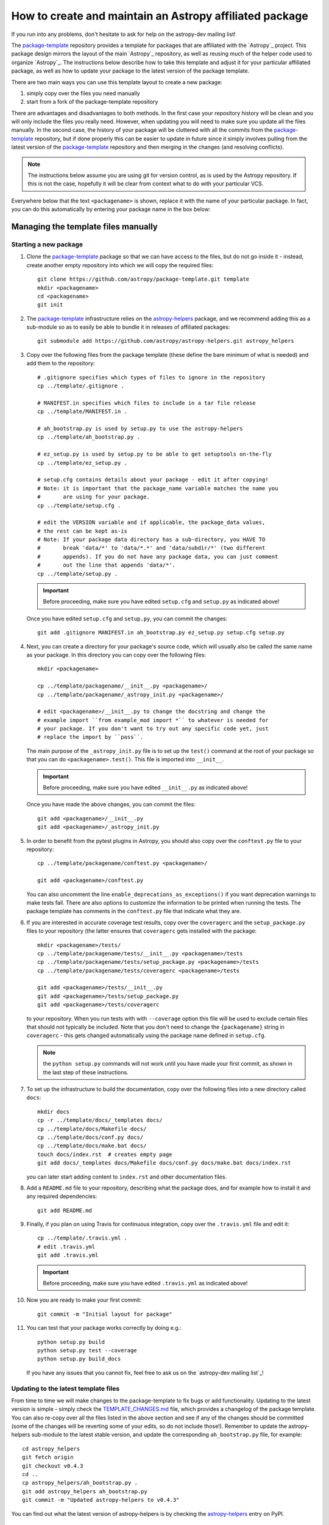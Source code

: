 ========================================================
How to create and maintain an Astropy affiliated package
========================================================

If you run into any problems, don't hesitate to ask for help on the
astropy-dev mailing list!

The `package-template`_ repository provides a template for packages that are
affiliated with the `Astropy`_ project. This package design mirrors the
layout of the main `Astropy`_ repository, as well as reusing much of the
helper code used to organize `Astropy`_. The instructions below describe how
to take this template and adjust it for your particular affiliated package,
as well as how to update your package to the latest version of the package
template.

There are two main ways you can use this template layout to create a new
package:

#. simply copy over the files you need manually

#. start from a fork of the package-template repository

There are advantages and disadvantages to both methods. In the first case your
repository history will be clean and you will only include the files you really
need. However, when updating you will need to make sure you update all the
files manually. In the second case, the history of your package will be
cluttered with all the commits from the `package-template`_ repository, but if
done properly this can be easier to update in future since it simply involves
pulling from the latest version of the `package-template`_ repository and then
merging in the changes (and resolving conflicts).

.. note:: The instructions below assume you are using git for version control,
          as is used by the Astropy repository. If this is not the case,
          hopefully it will be clear from context what to do with your
          particular VCS.

Everywhere below that the text ``<packagename>`` is shown, replace it with the
name of your particular package. In fact, you can do this automatically by
entering your package name in the box below:

.. raw:: html

    <form id="myform">
      Package name: <input type="text" name="packagename">
      <button>Update package name</button>
    </form>
    <br>

Managing the template files manually
====================================

Starting a new package
----------------------

#. Clone the `package-template`_ package so that we can have access to the
   files, but do not go inside it - instead, create another empty repository
   into which we will copy the required files::

    git clone https://github.com/astropy/package-template.git template
    mkdir <packagename>
    cd <packagename>
    git init

#. The `package-template`_ infrastructure relies on the `astropy-helpers`_
   package, and we recommend adding this as a sub-module so as to easily be
   able to bundle it in releases of affiliated packages::

    git submodule add https://github.com/astropy/astropy-helpers.git astropy_helpers

#. Copy over the following files from the package template (these define the
   bare minimum of what is needed) and add them to the repository::

    # .gitignore specifies which types of files to ignore in the repository
    cp ../template/.gitignore .

    # MANIFEST.in specifies which files to include in a tar file release
    cp ../template/MANIFEST.in .

    # ah_bootstrap.py is used by setup.py to use the astropy-helpers
    cp ../template/ah_bootstrap.py .

    # ez_setup.py is used by setup.py to be able to get setuptools on-the-fly
    cp ../template/ez_setup.py .

    # setup.cfg contains details about your package - edit it after copying!
    # Note: it is important that the package_name variable matches the name you
    #       are using for your package.
    cp ../template/setup.cfg .

    # edit the VERSION variable and if applicable, the package_data values,
    # the rest can be kept as-is
    # Note: If your package data directory has a sub-directory, you HAVE TO
    #       break 'data/*' to 'data/*.*' and 'data/subdir/*' (two different
    #       appends). If you do not have any package data, you can just comment
    #       out the line that appends 'data/*'.
    cp ../template/setup.py .

   .. important:: Before proceeding, make sure you have edited ``setup.cfg`` and
                 ``setup.py`` as indicated above!

   Once you have edited ``setup.cfg`` and ``setup.py``, you can commit the
   changes::

    git add .gitignore MANIFEST.in ah_bootstrap.py ez_setup.py setup.cfg setup.py

#. Next, you can create a directory for your package's source code, which will
   usually also be called the same name as your package. In this directory
   you can copy over the following files::

    mkdir <packagename>

    cp ../template/packagename/__init__.py <packagename>/
    cp ../template/packagename/_astropy_init.py <packagename>/

    # edit <packagename>/__init__.py to change the docstring and change the
    # example import ``from example_mod import *`` to whatever is needed for
    # your package. If you don't want to try out any specific code yet, just
    # replace the import by ``pass``.

   The main purpose of the ``_astropy_init.py`` file is to set up the
   ``test()`` command at the root of your package so that you can do
   ``<packagename>.test()``. This file is imported into ``__init__``.

   .. important:: Before proceeding, make sure you have edited ``__init__.py`` as
                  indicated above!

   Once you have made the above changes, you can commit the files::

    git add <packagename>/__init__.py
    git add <packagename>/_astropy_init.py

#. In order to benefit from the pytest plugins in Astropy, you should also
   copy over the ``conftest.py`` file to your repository::

    cp ../template/packagename/conftest.py <packagename>/

    git add <packagename>/conftest.py

   You can also uncomment the line ``enable_deprecations_as_exceptions()`` if
   you want deprecation warnings to make tests fail. There are also
   options to customize the information to be printed when running the
   tests. The package template has comments in the ``conftest.py`` file that
   indicate what they are.

#. If you are interested in accurate coverage test results, copy over the
   ``coveragerc`` and the ``setup_package.py`` files to your repository (the
   latter ensures that ``coveragerc`` gets installed with the package::

    mkdir <packagename>/tests/
    cp ../template/packagename/tests/__init__.py <packagename>/tests
    cp ../template/packagename/tests/setup_package.py <packagename>/tests
    cp ../template/packagename/tests/coveragerc <packagename>/tests

    git add <packagename>/tests/__init__.py
    git add <packagename>/tests/setup_package.py
    git add <packagename>/tests/coveragerc

   to your repository. When you run tests with with ``--coverage`` option this
   file will be used to exclude certain files that should not typically be
   included. Note that you don't need to change the ``{packagename}`` string in
   ``coveragerc`` - this gets changed automatically using the package name
   defined in ``setup.cfg``.

   .. note:: the ``python setup.py`` commands will not work until you
             have made your first commit, as shown in the last step of these
             instructions.

#. To set up the infrastructure to build the documentation, copy over the
   following files into a new directory called ``docs``::

    mkdir docs
    cp -r ../template/docs/_templates docs/
    cp ../template/docs/Makefile docs/
    cp ../template/docs/conf.py docs/
    cp ../template/docs/make.bat docs/
    touch docs/index.rst  # creates empty page
    git add docs/_templates docs/Makefile docs/conf.py docs/make.bat docs/index.rst

   you can later start adding content to ``index.rst`` and other documentation
   files.

#. Add a ``README.md`` file to your repository, describing what the package
   does, and for example how to install it and any required dependencies::

    git add README.md

#. Finally, if you plan on using Travis for continuous integration, copy over
   the ``.travis.yml`` file and edit it::

    cp ../template/.travis.yml .
    # edit .travis.yml
    git add .travis.yml

   .. important:: Before proceeding, make sure you have edited ``.travis.yml`` as
                  indicated above!

#. Now you are ready to make your first commit::

    git commit -m "Initial layout for package"

#. You can test that your package works correctly by doing e.g.::

    python setup.py build
    python setup.py test --coverage
    python setup.py build_docs

   If you have any issues that you cannot fix, feel free to ask us on the
   `astropy-dev mailing list`_!

Updating to the latest template files
-------------------------------------

From time to time we will make changes to the package-template to fix bugs or
add functionality. Updating to the latest version is simple - simply check
the `TEMPLATE_CHANGES.md`_ file, which provides a changelog of the package
template. You can also re-copy over all the files listed in the above section
and see if any of the changes should be committed (some of the changes will
be reverting some of your edits, so do not include those!). Remember to
update the astropy-helpers sub-module to the latest stable version, and
update the corresponding ``ah_bootstrap.py`` file, for example::

    cd astropy_helpers
    git fetch origin
    git checkout v0.4.3
    cd ..
    cp astropy_helpers/ah_bootstrap.py .
    git add astropy_helpers ah_bootstrap.py
    git commit -m "Updated astropy-helpers to v0.4.3"

You can find out what the latest version of astropy-helpers is by checking the
`astropy-helpers <https://pypi.python.org/pypi/astropy-helpers/>`__ entry on
PyPI.

Managing the template files via git
===================================

Starting a new package
----------------------

Before reading this we recommend reading over the `Managing the template
files manually`_ section since this explains what many of the files do.

#. Make sure `Astropy`_ is installed, as the template depends in part on
   Astropy to do its setup.

#. You may have already done this if you are looking at this file locally, but
   if not, you will need to obtain a copy of the package template.  Assuming
   you have `git`_ installed, just do::

      git clone git://github.com/astropy/package-template.git <packagename>

   This will download the latest version of the template from `github`_ and
   place it in a directory named ``<packagename>``.

#. Go into the directory you just created, and open the ``setup.cfg``
   file with your favorite text editor.  Edit the settings in the
   ``metadata`` section.  These values will be used to automatically
   replace special placeholders in the affiliated package template.

   #. Change the ``package_name`` variable to whatever you decide your
      package should be named. By tradition/very strong suggestion,
      python package names should be all lower-case.
   #. Change the ``description`` variable to a short (one or few
      sentence) description of your package.
   #. Add your name and email address by changing the ``author`` and
      ``author_email`` variables.
   #. If your affiliated package has a website, change ``url`` to point
      to that site.  Otherwise, you can leave it pointing to `Astropy`_
      or just delete it.
   #. Exit out of your text editor.

#. Update the main package docstring in ``<packagename>/__init__.py``.

#. Decide what license you want to use to release your source code. If
   you don't care and/or are fine with the Astropy license, just edit
   the file ``licenses/LICENSE.rst`` with your name (or your
   collaboration's name) at the top as the licensees. Otherwise, make
   sure to replace that file with whatever license you prefer, and
   update the ``license`` variable in ``setup.cfg`` to reflect your
   choice of license. You also may need to update the comment at the
   top of ``<packagename>/__init__.py`` to reflect your choice of
   license.

#. Take a moment to look over the ``<packagename>/example_mod.py``,
   ``<packagename>/tests/test_example.py``, ``scripts/script_example``,
   and ``<packagename>/example_c.pyx`` files, as well as the
   ``<packagename>/example_subpkg`` directory. These are examples of a
   pure-python module, a test script, an example command-line script, a
   `Cython`_ module, and a sub-package, respectively. (`Cython`_ is a
   way to compile python-like code to C to make it run faster - see the
   project's web site for details). These are provided as examples of
   standard way to lay these out. Once you understand these, though,
   you'll want to delete them (and later replace with your own)::

      git rm scripts/script_example
      git rm <packagename>/example_c.pyx
      git rm <packagename>/tests/test_example.py
      git rm -r <packagename>/example_subpkg
      git commit -m "removed examples from package template"

#. Optional: If you're hosting your source code on github, you can
   enable a sphinx extension that will link documentation pages
   directly to github's web site. To do this, set ``edit_on_github`` in
   ``setup.cfg`` to ``True`` and set ``github_project`` to the name of
   your project on github.

#. Move the main source directory to reflect the name of your package.
   To tell your DVCS about this move, you should use it, and not ``mv``
   directly, to make the move.  For example, with git::

    git mv packagename <packagename>

#. Update the names of the documentation files to match your package's name.
   First open ``docs/index.rst`` in a text editor and change the text
   ``"packagename/index.rst"`` to e.g., ``"<packagename>/index.rst"``.  Then do::

      git add docs/index.rst
      git mv docs/packagename docs/<packagename>

#. Edit the ``README.rst`` file, deleting all of the content and replacing it
   with a short description of your affiliated package.

#.  Open ``docs/<packagename>/index.rst`` and you can start writing the documentation
    for your package, but at least replace ``packagename`` in ``automodapi::``
    with your package name.

#. Now tell git to remember the changes you just made::

      git commit -a -m "Adjusted for new project <packagename>"

#. (This step assumes your affiliated package is hosted as part of the astropy
   organization on Github.  If it's instead hosted somewhere else, just adjust
   the URL in the instructions below to match wherever your repository lives)
   Now you will want to tell git that it should be pushing and pulling updates
   to the repository of *your* project, rather than the package template::

      git remote rename origin template
      git remote add upstream git@github.com:astropy/<packagename>.git

   Now that it is pointing to the correct master, you should push everything up
   to your project and make sure that your local master is tied to your project
   rather than the template.  You'll only be able to do this if your github
   repository is empty (if not, add the ``-f`` option to the ``push``
   command - that will overwrite whatever is there)::

      git push upstream master
      git branch master --set-upstream upstream/master

#. (optional) If you are adopting the standard workflow used by `Astropy`_ with
   github, you will also want to set up a fork of the repo on your own account,
   by going to the Github page https://github.com/astropy/<packagename> and clicking
   the "fork" button on the upper right.  Then run the following commands::

      git remote add origin git@github.com:yourgithubusername/<packagename>.git
      git branch master --set-upstream origin/master

   Now you can push, pull, and branch whatever you want in your local fork
   without affecting the official version, but when you want to push something
   up to the main repository, just switch to the appropriate branch and do
   ``git push upstream master``.

   Additionally, you can set things up to make it easier to pull future
   changes to the package template to your affiliated package.  Add a remote
   for the package template::

      git remote add template git@github.com:astropy/package-template.git

   .. _template-changes-with-gitfu:

   Then, each time you want to pull in changes to the package template::

      git fetch template
      git fetch upstream

      # Make your master match the upstream master.  This will destroy
      # any unmerged commits on your master (which you shouldn't be doing
      # work on anyway, according to the standard workflow).
      git checkout master
      git reset --hard upstream/master

      # Merge any recent changes from the package-template
      git merge template/master

      # ...possibly resolve any conflicts...

      # Push to upstream master
      git push upstream master

#. You should register your package on https://travis-ci.org and modify the
   ``.travis.yml`` file to make the build pass. This will continuously test
   your package for each commit, even pull requests against your main repository
   will be automatically tested, so that you notice when something breaks.
   For further information see
   `here <https://github.com/astropy/astropy/wiki/Continuous-Integration>`__
   and for lot's of example ``.travis.yml`` build configurations see
   `here <https://github.com/astropy/astropy/wiki/travis-ci-test-status>`__.
   Generally you should aim to always have your ``master`` branch work with
   the latest stable as well as the latest development version of astropy
   (i.e. the astropy git master branch) and the same versions of python and
   numpy supported by astropy. The template ``.travis.yml`` covers those
   versions; in some circumstances you may need to limit the versions your
   package covers.

#. If you register your package with coveralls.io, then you will need
   to modify the ``coveralls --rcfile`` line in ``.travis.yml`` file to
   replace ``packagename`` with the name of your package.

#. If you want the documentation for your project to be hosted by
   `Read the Docs <https://readthedocs.org>`_, then you need to setup an
   account there. The following entries in "Advanced Settings" for your
   package on `Read the Docs <https://readthedocs.org>`_ should work:

   - activate ``Install your project inside a virtualenv using setup.py install``
   - Requirements file: ``docs/rtd-pip-requirements``
   - activate ``Give the virtual environment access to the global site-packages dir.``

   All other settings can stay on their default value.

   If you need to mock any Python packages or C libraries that can not be
   installed and built by Read the Docs, you should include the following mocking
   patch before the ``Project information`` section of the ``docs/conf.py`` file::

      class Mock(object):
          def __init__(self, *args, **kwargs):
              pass

          def __call__(self, *args, **kwargs):
              return Mock()

          @classmethod
          def __getattr__(cls, name):
              if name in ('__file__', '__path__'):
                  return '/dev/null'
              elif name[0] == name[0].upper():
                  return type(name, (), {})
              else:
                  return Mock()

      MOCK_MODULES = ['<name of package to mock>', '<name of package to mock>']
      for mod_name in MOCK_MODULES:
          sys.modules[mod_name] = Mock()

#. You're now ready to start doing actual work on your affiliated package.  You
   will probably want to read over the developer guidelines of the Astropy
   documentation, and if you are hosting your code in GitHub, you might also
   want to read the `Github help <http://help.github.com/>`_ to ensure you know
   how to push your code to GitHub and some recommended workflows that work for
   the core Astropy project.

#. Once you have started work on the affiliated package, you should register
   your package with the Astropy affiliated package registry. Instructions for
   doing this will be provided on the `Astropy`_ website.

#. Good luck with your code and your science!

Updating to the latest template files
-------------------------------------

See instructions in :ref:`Item 14 above <template-changes-with-gitfu>`.


Releasing an affiliated package
===============================

You can release an affiliated package using the steps given below. In these
instructions, we assume that the changelog file is named ``CHANGES.rst``, like
for the astropy core package. If instead you use Markdown, then you should
replace ``CHANGES.rst`` by ``CHANGES.md`` in the instructions.

#. Make sure that Travis and any other continuous integration is passing.

#. Update the ``CHANGES.rst`` file to make sure that all the changes are listed,
   and update the release date, which should currently be set to
   ``unreleased``, to the current date in ``yyyy-mm-dd`` format.

#. Update the version number in ``setup.py`` to the version you're about to
   release, without the ``.dev`` suffix (e.g. ``0.1``).

#. Run ``git clean -fxd`` to remove any untracked files (WARNING: this will
   permanently remove any files that have not been previously committed, so
   make sure that you don't need to keep any of these files).

#. Run::

        python setup.py build sdist --format=gztar

   and make sure that generated file is good to
   go by going inside ``dist``, expanding the tar file, going inside the
   expanded directory, and running the tests with::

        python setup.py test

   You may need to add the ``--remote-data`` flag or any other flags that you
   normally add when fully testing your affiliated package.

   .. note::

       Running ``python setup.py build sdist`` runs two setup commands in
       succession.  First it runs ``build``, then immediately runs ``sdist``
       to create the source distribution.  The reason to do this is that
       there are several generated source files that must be included in the
       source distribution for it to be valid.  Running ``build`` first
       ensures that those files will be generated and packaged in the source
       distribution.

#. Go back to the root of the directory and remove the generated files with::

        git clean -fxd

#. Add the changes to ``CHANGES.rst`` and ``setup.py``::

        git add CHANGES.rst setup.py

   and commit with message::

        git commit -m "Preparing release <version>"

#. Tag commit with ``v<version>``, optionally signing with the ``-s`` option::

        git tag v<version>

#. Change ``VERSION`` in ``setup.py`` to next version number, but with a
   ``.dev`` suffix at the end (e.g. ``0.2.dev``). Add a new section to
   ``CHANGES.rst`` for next version, with a single entry ``No changes yet``, e.g.::

       0.2 (unreleased)
       ----------------

       - No changes yet

#. Add the changes to ``CHANGES.rst`` and ``setup.py``::

        git add CHANGES.rst setup.py

   and commit with message::

        git commit -m "Back to development: <next_version>"

#. Check out the release commit with ``git checkout v<version>``.
   Run ``git clean -fxd`` to remove any non-committed files.

#. (optional) Run the tests in an environment that mocks up a "typical user"
   scenario. This is not strictly necessary because you ran the tests above, but
   it can sometimes be useful to catch subtle bugs that might come from you
   using a customized developer environment.  For more on setting up virtual
   environments, see :ref:`virtual_envs`, but for the sake of example we will
   assume you're using `Anaconda <http://conda.pydata.org/docs/>`_. Do::

       conda create -n myaffilpkg_rel_test astropy <any more dependencies here>
       source activate myaffilpkg_rel_test
       python setup.py sdist
       cd dist
       pip install myaffilpkg-version.tar.gz
       python -c 'import myaffilpkg; myaffilpkg.test()'
       source deactivate
       cd <back to your source>

   You may want to repeat this for other combinations of dependencies if you think
   your users might have other relevant packages installed.  Assuming the tests
   all pass, you can proceed on.

#. If you did the previous step, do ``git clean -fxd`` again to remove anything
   you made there. Then either release with::

        python setup.py register build sdist --format=gztar upload

   or, if you are concerned about security, you can also use ``twine`` as described
   in `these <https://packaging.python.org/en/latest/tutorial.html#uploading-your-project-to-pypi>`_
   instructions. Either way, check that the entry on PyPI is correct, and that
   the tarfile is present.

#. Go back to the master branch and push your changes to github::

        git checkout master
        git push --tags origin master

   Once you have done this, if you use Read the Docs, trigger a ``latest`` build
   then go to the project settings, and under **Versions** you should see the
   tag you just pushed. Select the tag to activate it, and save.

.. note:: The instructions above assume that you do not make use of bug fix
          branches in your workflow. If you do wish to create a bug fix branch,
          we recommend that you read over the more complete astropy
          :doc:`releasing` and adapt these for your package.

.. _git: http://git-scm.com/
.. _github: http://github.com
.. _Cython: http://cython.org/
.. _package-template: https://github.com/astropy/package-template
.. _astropy-helpers: https://github.com/astropy/astropy-helpers
.. _TEMPLATE_CHANGES.md: https://github.com/astropy/package-template/blob/master/TEMPLATE_CHANGES.md

.. raw:: html

    <script>

    function get_url_vars() {
        var vars = {};
        var parts = window.location.href.replace(/[?&]+([^=&]+)=([^&]*)/gi, function(m,key,value) {
            vars[key] = value;
        });
        return vars;
    }

    packagename = get_url_vars()["packagename"]
    if(packagename) {
      document.body.innerHTML = document.body.innerHTML.replace(/&lt;packagename&gt;/g, packagename);
    }
    </script>
